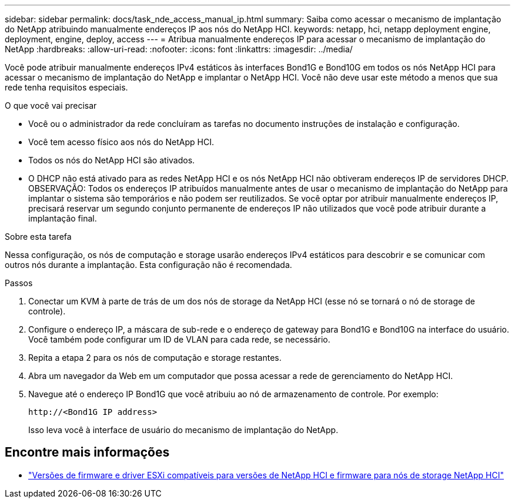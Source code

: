 ---
sidebar: sidebar 
permalink: docs/task_nde_access_manual_ip.html 
summary: Saiba como acessar o mecanismo de implantação do NetApp atribuindo manualmente endereços IP aos nós do NetApp HCI. 
keywords: netapp, hci, netapp deployment engine, deployment, engine, deploy, access 
---
= Atribua manualmente endereços IP para acessar o mecanismo de implantação do NetApp
:hardbreaks:
:allow-uri-read: 
:nofooter: 
:icons: font
:linkattrs: 
:imagesdir: ../media/


[role="lead"]
Você pode atribuir manualmente endereços IPv4 estáticos às interfaces Bond1G e Bond10G em todos os nós NetApp HCI para acessar o mecanismo de implantação do NetApp e implantar o NetApp HCI. Você não deve usar este método a menos que sua rede tenha requisitos especiais.

.O que você vai precisar
* Você ou o administrador da rede concluíram as tarefas no documento instruções de instalação e configuração.
* Você tem acesso físico aos nós do NetApp HCI.
* Todos os nós do NetApp HCI são ativados.
* O DHCP não está ativado para as redes NetApp HCI e os nós NetApp HCI não obtiveram endereços IP de servidores DHCP. OBSERVAÇÃO: Todos os endereços IP atribuídos manualmente antes de usar o mecanismo de implantação do NetApp para implantar o sistema são temporários e não podem ser reutilizados. Se você optar por atribuir manualmente endereços IP, precisará reservar um segundo conjunto permanente de endereços IP não utilizados que você pode atribuir durante a implantação final.


.Sobre esta tarefa
Nessa configuração, os nós de computação e storage usarão endereços IPv4 estáticos para descobrir e se comunicar com outros nós durante a implantação. Esta configuração não é recomendada.

.Passos
. Conectar um KVM à parte de trás de um dos nós de storage da NetApp HCI (esse nó se tornará o nó de storage de controle).
. Configure o endereço IP, a máscara de sub-rede e o endereço de gateway para Bond1G e Bond10G na interface do usuário. Você também pode configurar um ID de VLAN para cada rede, se necessário.
. Repita a etapa 2 para os nós de computação e storage restantes.
. Abra um navegador da Web em um computador que possa acessar a rede de gerenciamento do NetApp HCI.
. Navegue até o endereço IP Bond1G que você atribuiu ao nó de armazenamento de controle. Por exemplo:
+
[listing]
----
http://<Bond1G IP address>
----
+
Isso leva você à interface de usuário do mecanismo de implantação do NetApp.





== Encontre mais informações

* link:firmware_driver_versions.html["Versões de firmware e driver ESXi compatíveis para versões de NetApp HCI e firmware para nós de storage NetApp HCI"]

